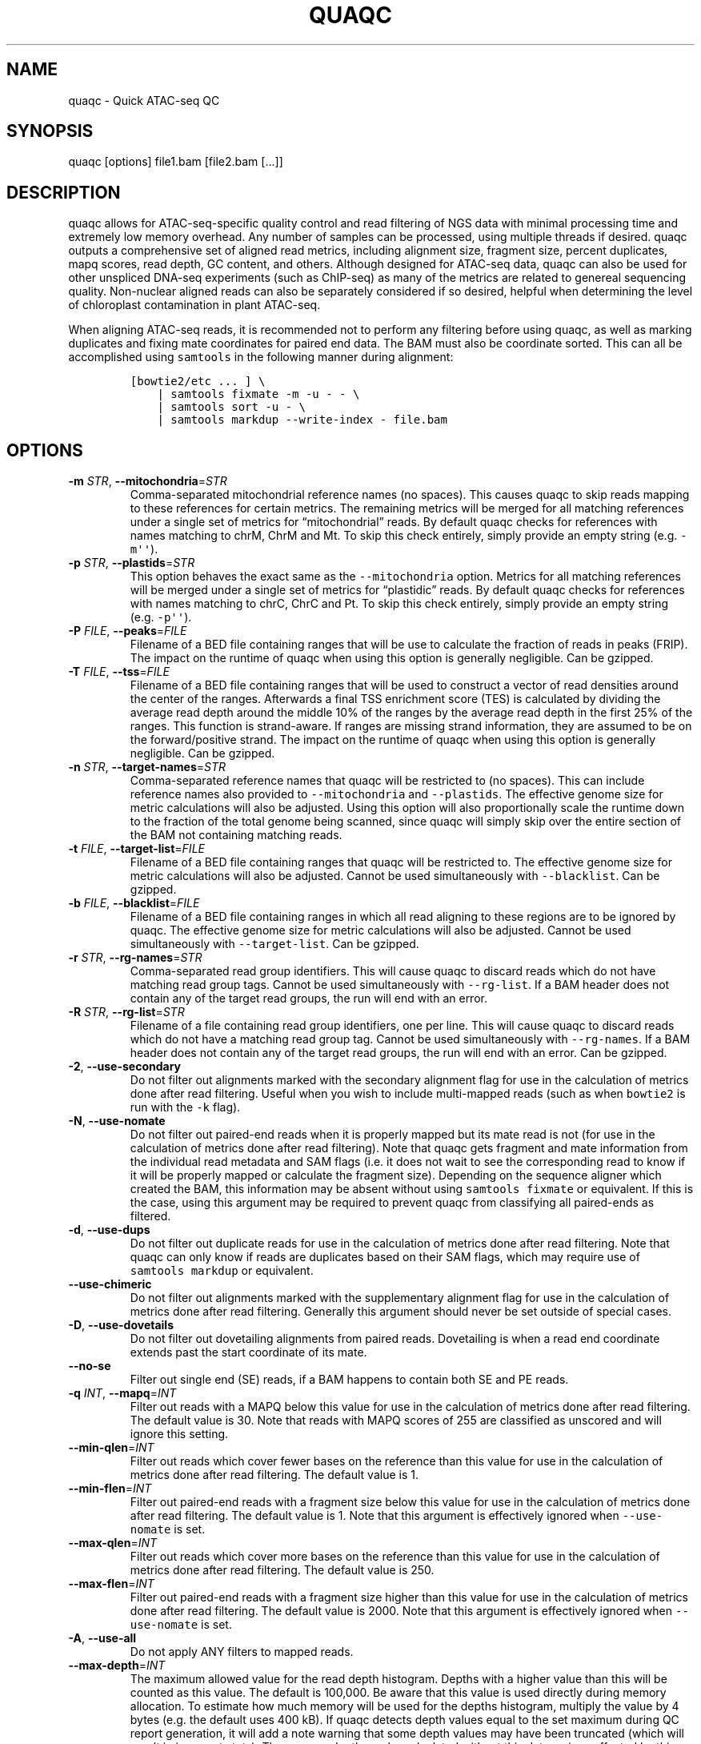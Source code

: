 .\" Automatically generated by Pandoc 2.13
.\"
.TH "QUAQC" "1" "" "Version 1.0" "quaqc User Manual"
.hy
.SH NAME
.PP
quaqc - Quick ATAC-seq QC
.SH SYNOPSIS
.PP
quaqc [options] file1.bam [file2.bam [\&...]]
.SH DESCRIPTION
.PP
quaqc allows for ATAC-seq-specific quality control and read filtering of
NGS data with minimal processing time and extremely low memory overhead.
Any number of samples can be processed, using multiple threads if
desired.
quaqc outputs a comprehensive set of aligned read metrics, including
alignment size, fragment size, percent duplicates, mapq scores, read
depth, GC content, and others.
Although designed for ATAC-seq data, quaqc can also be used for other
unspliced DNA-seq experiments (such as ChIP-seq) as many of the metrics
are related to genereal sequencing quality.
Non-nuclear aligned reads can also be separately considered if so
desired, helpful when determining the level of chloroplast contamination
in plant ATAC-seq.
.PP
When aligning ATAC-seq reads, it is recommended not to perform any
filtering before using quaqc, as well as marking duplicates and fixing
mate coordinates for paired end data.
The BAM must also be coordinate sorted.
This can all be accomplished using \f[C]samtools\f[R] in the following
manner during alignment:
.IP
.nf
\f[C]
[bowtie2/etc ... ] \[rs]
    | samtools fixmate -m -u - - \[rs]
    | samtools sort -u - \[rs]
    | samtools markdup --write-index - file.bam
\f[R]
.fi
.SH OPTIONS
.TP
\f[B]-m\f[R] \f[I]STR\f[R], \f[B]--mitochondria\f[R]=\f[I]STR\f[R]
Comma-separated mitochondrial reference names (no spaces).
This causes quaqc to skip reads mapping to these references for certain
metrics.
The remaining metrics will be merged for all matching references under a
single set of metrics for \[lq]mitochondrial\[rq] reads.
By default quaqc checks for references with names matching to chrM, ChrM
and Mt.
To skip this check entirely, simply provide an empty string
(e.g.\ \f[C]-m\[aq]\[aq]\f[R]).
.TP
\f[B]-p\f[R] \f[I]STR\f[R], \f[B]--plastids\f[R]=\f[I]STR\f[R]
This option behaves the exact same as the \f[C]--mitochondria\f[R]
option.
Metrics for all matching references will be merged under a single set of
metrics for \[lq]plastidic\[rq] reads.
By default quaqc checks for references with names matching to chrC, ChrC
and Pt.
To skip this check entirely, simply provide an empty string
(e.g.\ \f[C]-p\[aq]\[aq]\f[R]).
.TP
\f[B]-P\f[R] \f[I]FILE\f[R], \f[B]--peaks\f[R]=\f[I]FILE\f[R]
Filename of a BED file containing ranges that will be use to calculate
the fraction of reads in peaks (FRIP).
The impact on the runtime of quaqc when using this option is generally
negligible.
Can be gzipped.
.TP
\f[B]-T\f[R] \f[I]FILE\f[R], \f[B]--tss\f[R]=\f[I]FILE\f[R]
Filename of a BED file containing ranges that will be used to construct
a vector of read densities around the center of the ranges.
Afterwards a final TSS enrichment score (TES) is calculated by dividing
the average read depth around the middle 10% of the ranges by the
average read depth in the first 25% of the ranges.
This function is strand-aware.
If ranges are missing strand information, they are assumed to be on the
forward/positive strand.
The impact on the runtime of quaqc when using this option is generally
negligible.
Can be gzipped.
.TP
\f[B]-n\f[R] \f[I]STR\f[R], \f[B]--target-names\f[R]=\f[I]STR\f[R]
Comma-separated reference names that quaqc will be restricted to (no
spaces).
This can include reference names also provided to
\f[C]--mitochondria\f[R] and \f[C]--plastids\f[R].
The effective genome size for metric calculations will also be adjusted.
Using this option will also proportionally scale the runtime down to the
fraction of the total genome being scanned, since quaqc will simply skip
over the entire section of the BAM not containing matching reads.
.TP
\f[B]-t\f[R] \f[I]FILE\f[R], \f[B]--target-list\f[R]=\f[I]FILE\f[R]
Filename of a BED file containing ranges that quaqc will be restricted
to.
The effective genome size for metric calculations will also be adjusted.
Cannot be used simultaneously with \f[C]--blacklist\f[R].
Can be gzipped.
.TP
\f[B]-b\f[R] \f[I]FILE\f[R], \f[B]--blacklist\f[R]=\f[I]FILE\f[R]
Filename of a BED file containing ranges in which all read aligning to
these regions are to be ignored by quaqc.
The effective genome size for metric calculations will also be adjusted.
Cannot be used simultaneously with \f[C]--target-list\f[R].
Can be gzipped.
.TP
\f[B]-r\f[R] \f[I]STR\f[R], \f[B]--rg-names\f[R]=\f[I]STR\f[R]
Comma-separated read group identifiers.
This will cause quaqc to discard reads which do not have matching read
group tags.
Cannot be used simultaneously with \f[C]--rg-list\f[R].
If a BAM header does not contain any of the target read groups, the run
will end with an error.
.TP
\f[B]-R\f[R] \f[I]STR\f[R], \f[B]--rg-list\f[R]=\f[I]STR\f[R]
Filename of a file containing read group identifiers, one per line.
This will cause quaqc to discard reads which do not have a matching read
group tag.
Cannot be used simultaneously with \f[C]--rg-names\f[R].
If a BAM header does not contain any of the target read groups, the run
will end with an error.
Can be gzipped.
.TP
\f[B]-2\f[R], \f[B]--use-secondary\f[R]
Do not filter out alignments marked with the secondary alignment flag
for use in the calculation of metrics done after read filtering.
Useful when you wish to include multi-mapped reads (such as when
\f[C]bowtie2\f[R] is run with the \f[C]-k\f[R] flag).
.TP
\f[B]-N\f[R], \f[B]--use-nomate\f[R]
Do not filter out paired-end reads when it is properly mapped but its
mate read is not (for use in the calculation of metrics done after read
filtering).
Note that quaqc gets fragment and mate information from the individual
read metadata and SAM flags (i.e.\ it does not wait to see the
corresponding read to know if it will be properly mapped or calculate
the fragment size).
Depending on the sequence aligner which created the BAM, this
information may be absent without using \f[C]samtools fixmate\f[R] or
equivalent.
If this is the case, using this argument may be required to prevent
quaqc from classifying all paired-ends as filtered.
.TP
\f[B]-d\f[R], \f[B]--use-dups\f[R]
Do not filter out duplicate reads for use in the calculation of metrics
done after read filtering.
Note that quaqc can only know if reads are duplicates based on their SAM
flags, which may require use of \f[C]samtools markdup\f[R] or
equivalent.
.TP
\f[B]--use-chimeric\f[R]
Do not filter out alignments marked with the supplementary alignment
flag for use in the calculation of metrics done after read filtering.
Generally this argument should never be set outside of special cases.
.TP
\f[B]-D\f[R], \f[B]--use-dovetails\f[R]
Do not filter out dovetailing alignments from paired reads.
Dovetailing is when a read end coordinate extends past the start
coordinate of its mate.
.TP
\f[B]--no-se\f[R]
Filter out single end (SE) reads, if a BAM happens to contain both SE
and PE reads.
.TP
\f[B]-q\f[R] \f[I]INT\f[R], \f[B]--mapq\f[R]=\f[I]INT\f[R]
Filter out reads with a MAPQ below this value for use in the calculation
of metrics done after read filtering.
The default value is 30.
Note that reads with MAPQ scores of 255 are classified as unscored and
will ignore this setting.
.TP
\f[B]--min-qlen\f[R]=\f[I]INT\f[R]
Filter out reads which cover fewer bases on the reference than this
value for use in the calculation of metrics done after read filtering.
The default value is 1.
.TP
\f[B]--min-flen\f[R]=\f[I]INT\f[R]
Filter out paired-end reads with a fragment size below this value for
use in the calculation of metrics done after read filtering.
The default value is 1.
Note that this argument is effectively ignored when
\f[C]--use-nomate\f[R] is set.
.TP
\f[B]--max-qlen\f[R]=\f[I]INT\f[R]
Filter out reads which cover more bases on the reference than this value
for use in the calculation of metrics done after read filtering.
The default value is 250.
.TP
\f[B]--max-flen\f[R]=\f[I]INT\f[R]
Filter out paired-end reads with a fragment size higher than this value
for use in the calculation of metrics done after read filtering.
The default value is 2000.
Note that this argument is effectively ignored when
\f[C]--use-nomate\f[R] is set.
.TP
\f[B]-A\f[R], \f[B]--use-all\f[R]
Do not apply ANY filters to mapped reads.
.TP
\f[B]--max-depth\f[R]=\f[I]INT\f[R]
The maximum allowed value for the read depth histogram.
Depths with a higher value than this will be counted as this value.
The default is 100,000.
Be aware that this value is used directly during memory allocation.
To estimate how much memory will be used for the depths histogram,
multiply the value by 4 bytes (e.g.\ the default uses 400 kB).
If quaqc detects depth values equal to the set maximum during QC report
generation, it will add a note warning that some depth values may have
been truncated (which will result in incorrect stats).
The average depth can be calculated without this data so is unaffected
by this issue.
.TP
\f[B]--max-qhist\f[R]=\f[I]INT\f[R]
The maximum allowed value for the covered bases per read histogram.
Density values greater than this value will be reported as this value.
The default is the value of \f[C]--max-qlen\f[R].
Be aware that this value is used directly during memory allocation.
To estimate how much memory will be used for the read size histogram,
multiply the value by 4 bytes (e.g.\ the default uses 1 kB).
If quaqc detects size values equal to the set maximum during QC report
generation, it will add a note warning that some size values may have
been truncated (which will result in incorrect stats).
The average size can be calculated without this data so is unaffected by
this issue.
.TP
\f[B]--max-fhist\f[R]=\f[I]INT\f[R]
The maximum allowed value for the fragment size histogram.
Density values greater than this value will be reported as this value.
The default is the value of \f[C]--max-flen\f[R].
Be aware that this value is used directly during memory allocation.
To estimate how much memory will be used for the fragment size
histogram, multiply the value by 4 bytes (e.g.\ the default uses 8 kB).
If quaqc detects size values equal to the set maximum during QC report
generation, it will add a note warning that some size values may have
been truncated (which will result in incorrect stats).
The average size can be calculated without this data so is unaffected by
this issue.
.TP
\f[B]--tss-size\f[R]=\f[I]INT\f[R]
The size of the density vector range generated when \f[C]--tss\f[R] is
set, in bases.
Ranges are first centered at their midpoints, then resized in both
directions to a final width of the set value.
The default is 2000.
Be aware that this value is used directly during memory allocation.
To estimate how much memory will be used for the TSS density values,
multiply the value by 4 bytes (e.g.\ the default uses 8 kB).
.TP
\f[B]--tss-qlen\f[R]=\f[I]INT\f[R]
The final size of adjusted read coordinates when generating the read
density values when \f[C]--tss\f[R] is set.
Reads are first set to size 1 (anchored from their five-prime ends),
then resized in both directions to a final width of the set value.
The default is 100.
To prevent read resizing and instead use the actual coordinates of the
reads, set this value to 0.
.TP
\f[B]--tss-tn5\f[R]
When resizing the reads as described in the \f[C]--tss-qlen\f[R] option,
adjust the read five-prime coordinates forward 4 bases (to center the
coordinate in the middle of the Tn5 transposase binding site).
This option is ignored when \f[C]--tss-qlen\f[R] is set to 0.
.TP
\f[B]--omit-gc\f[R]
Skip GC content metrics.
This can shave off a small percentage of the runtime for regular short
read experiments (<10%).
The savings may be more substantial for long read experiments, as quaqc
has to iterate over every base in the alignments to count GC bases.
.TP
\f[B]--omit-depth\f[R]
Skip generation of the read depths histogram.
This can shave off a small percentage of the runtime for regular short
read experiments (<10%).
The savings may be more substantial for long read experiments, as quaqc
has to iterate over the entire alignment length to count per-base
depths.
.TP
\f[B]-f\f[R], \f[B]--fast\f[R]
Set \f[C]--omit-gc\f[R] and \f[C]--omit-depth\f[R], thus skipping the
two metric which require iterating over the entire read lengths.
Together this can shave off about 15% of the runtime for regular short
read experiments.
The savings may be more substantial for long read experiments.
.TP
\f[B]--lenient\f[R]
Set \f[C]--use-nomate\f[R], \f[C]--use-dups\f[R],
\f[C]--use-dovetails\f[R], and \f[C]--mapq=10\f[R].
This relaxes the filtering parameters, allowing a greater number of
reads to be counted for QC.
.TP
\f[B]--nfr\f[R]
Set \f[C]--no-se\f[R], \f[C]--max-flen=120\f[R], and
\f[C]--tss-tn5\f[R].
These filters enrich for reads found within nucleosome free regions
(NFR), as well as shifting the start sites to account for the Tn5
transposase insertion.
.TP
\f[B]--nbr\f[R]
Set \f[C]--no-se\f[R], \f[C]--min-flen=150\f[R],
\f[C]--max-flen=1000\f[R], and \f[C]--tss-qlen=0\f[R].
These filters enrich for reads in nucleosome bound regions (NBR).
In addition, the read coordinates are maintained as is when generating
the TSS pileup.
.TP
\f[B]--footprint\f[R]
Set \f[C]--tss-qlen=1\f[R], \f[C]--tss-size=501\f[R], and
\f[C]--tss-tn5\f[R].
This generates a smaller TSS pileup with single base pair resolution of
Tn5 transposase insertion frequency.
.TP
\f[B]--chip\f[R]
Set \f[C]--tss-qlen=0\f[R] and \f[C]--tss-size=5001\f[R].
Additionally, any BED file provided with the \f[C]--peaks\f[R] option is
used for generating the pileup (which is normally generated from
\f[C]--tss\f[R]).
.TP
\f[B]-o\f[R] \f[I]DIR\f[R], \f[B]--output-dir\f[R]=\f[I]DIR\f[R]
Directory where the QC reports will be saved.
By default, these are saved in the same directory as the input BAMs.
.TP
\f[B]-O\f[R] \f[I]STR\f[R], \f[B]--output-ext\f[R]=\f[I]STR\f[R]
Filename extension of the QC report, replacing the previous
\[lq].bam\[rq] of the input BAMs.
By default \[lq].quaqc.txt\[rq] is used.
.TP
\f[B]-0\f[R], \f[B]--no-output\f[R]
Suppress the generation of QC reports.
.TP
\f[B]-J\f[R] \f[I]FILE\f[R], \f[B]--json\f[R]=\f[I]FILE\f[R]
Save all QC reports for all samples into a single JSON file for further
processing.
This format, while not intended to be human readable, contains
additional data such as the full alignment size, fragment size, GC
content, mapq, and read depth histograms, as well as the TSS pileup.
To save to standard output, provide \f[C]-J-\f[R].
To compress the output JSON, add the \[lq].gz\[rq] extension to the
supplied filename.
.TP
\f[B]-S\f[R], \f[B]--keep\f[R]
Save the nuclear reads passing all filters in a new BAM.
This will significantly slow down quaqc.
.TP
\f[B]-k\f[R] \f[I]DIR\f[R], \f[B]--keep-dir\f[R]=\f[I]DIR\f[R]
By default, when \f[C]--keep\f[R] is set a new filtered BAM is created
in the same directory as the input BAM.
Setting this will change the final directory where the new BAM will be
written.
.TP
\f[B]-K\f[R] \f[I]STR\f[R], \f[B]--keep-ext\f[R]=\f[I]STR\f[R]
By default, when \f[C]--keep\f[R] is set a new filtered BAM is created
with the text \[lq].filt.bam\[rq] appended to the file name.
Use this argument to change it.
If an existing \[lq].bam\[rq] or \[lq].cram\[rq] extension exists, it
will be stripped.
.TP
\f[B]-j\f[R] \f[I]INT\f[R], \f[B]--threads\f[R]=\f[I]INT\f[R]
Set the number of child threads used to process input BAMs.
At minimum, one child thread is launched (meaning quaqc technically uses
two threads, though not simultaneously), and at maximum, one child
thread per sample is launched (in addition to the main parent thread).
All of the data structures are duplicated for each new thread, meaning
memory usage will increase linearly with increasing thread count.
When using default settings, the \f[C]--max-depth\f[R] option has the
biggest impact on memory growth.
Set this to a lower value to mitigate this.
.TP
\f[B]-i\f[R] \f[I]STR\f[R], \f[B]--title\f[R]=\f[I]STR\f[R]
Assign a title to the run.
All output reports will contain this title.
.TP
\f[B]-c\f[R], \f[B]--continue\f[R]
If set when processing more than one input file, quaqc will keep running
if it encounters errors processing individual files (e.g.\ one file is
unsorted).
.TP
\f[B]-v\f[R], \f[B]--verbose\f[R]
Print progress messages during runtime.
This flag can be used a second time to further increase verbosity.
.TP
\f[B]-h\f[R], \f[B]--help\f[R]
Print a help message with a brief description of all available commands.
.SH BUGS
.PP
Please report bugs on GitHub: <https://github.com/bjmt/quaqc/issues>
.SH AUTHOR
.PP
quaqc was created by Benjamin Jean-Marie Tremblay.
